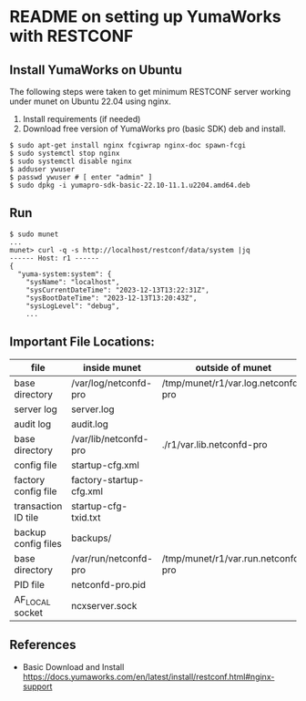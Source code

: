 
* README on setting up YumaWorks with RESTCONF

**  Install YumaWorks on Ubuntu

The following steps were taken to get minimum RESTCONF server working under
munet on Ubuntu 22.04 using nginx.

1) Install requirements (if needed)
2) Download free version of YumaWorks pro (basic SDK) deb and install.

#+begin_example
  $ sudo apt-get install nginx fcgiwrap nginx-doc spawn-fcgi
  $ sudo systemctl stop nginx
  $ sudo systemctl disable nginx
  $ adduser ywuser
  $ passwd ywuser # [ enter "admin" ]
  $ sudo dpkg -i yumapro-sdk-basic-22.10-11.1.u2204.amd64.deb
#+end_example

** Run

#+begin_example
  $ sudo munet
  ...
  munet> curl -q -s http://localhost/restconf/data/system |jq
  ------ Host: r1 ------
  {
    "yuma-system:system": {
      "sysName": "localhost",
      "sysCurrentDateTime": "2023-12-13T13:22:31Z",
      "sysBootDateTime": "2023-12-13T13:20:43Z",
      "sysLogLevel": "debug",
      ...
#+end_example

** Important File Locations:

   |---------------------+-------------------------+------------------------------------|
   | file                | inside munet            | outside of munet                   |
   |---------------------+-------------------------+------------------------------------|
   | base directory      | /var/log/netconfd-pro   | /tmp/munet/r1/var.log.netconfd-pro |
   | server log          | server.log              |                                    |
   | audit log           | audit.log               |                                    |
   |---------------------+-------------------------+------------------------------------|
   | base directory      | /var/lib/netconfd-pro   | ./r1/var.lib.netconfd-pro          |
   | config file         | startup-cfg.xml         |                                    |
   | factory config file | factory-startup-cfg.xml |                                    |
   | transaction ID tile | startup-cfg-txid.txt    |                                    |
   | backup config files | backups/                |                                    |
   |---------------------+-------------------------+------------------------------------|
   | base directory      | /var/run/netconfd-pro   | /tmp/munet/r1/var.run.netconfd-pro |
   | PID file            | netconfd-pro.pid        |                                    |
   | AF_LOCAL socket     | ncxserver.sock          |                                    |
   |---------------------+-------------------------+------------------------------------|

** References

   - Basic Download and Install
     https://docs.yumaworks.com/en/latest/install/restconf.html#nginx-support
